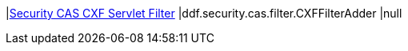 |<<ddf.security.cas.filter.CXFFilterAdder,Security CAS CXF Servlet Filter>>
|ddf.security.cas.filter.CXFFilterAdder
|null


